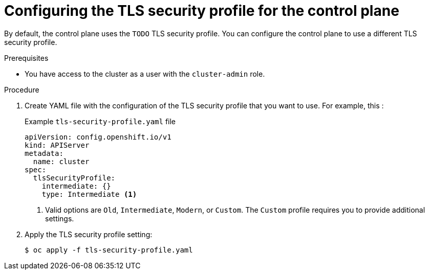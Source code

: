 // Module included in the following assemblies:
//
// * security/configuring-tls-profile.adoc

[id="control-plane-tls-profile_{context}"]
= Configuring the TLS security profile for the control plane

// TODO
By default, the control plane uses the `TODO` TLS security profile. You can configure the control plane to use a different TLS security profile.

.Prerequisites

* You have access to the cluster as a user with the `cluster-admin` role.

.Procedure

. Create YAML file with the configuration of the TLS security profile that you want to use. For example, this :
+
.Example `tls-security-profile.yaml` file
[source,yaml]
----
apiVersion: config.openshift.io/v1
kind: APIServer
metadata:
  name: cluster
spec:
  tlsSecurityProfile:
    intermediate: {}
    type: Intermediate <1>
----
<1> Valid options are `Old`, `Intermediate`, `Modern`, or `Custom`. The `Custom` profile requires you to provide additional settings.
+
// TODO: fix this for need to add the accompanying field

. Apply the TLS security profile setting:
+
[source,terminal]
----
$ oc apply -f tls-security-profile.yaml
----

// TODO: Any verification steps / things to wait for?
